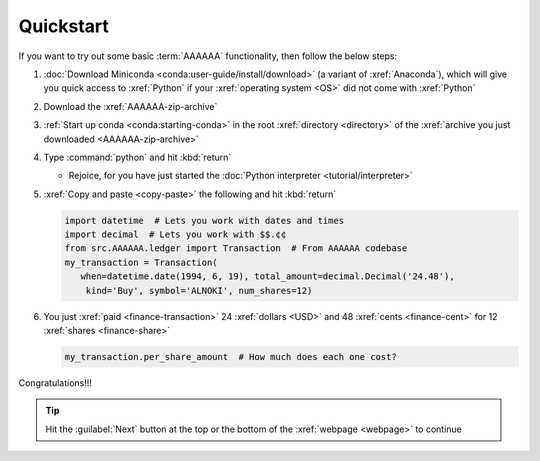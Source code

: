 .. 0.3.0

.. _quickstart:


##########
Quickstart
##########

If you want to try out some basic :term:`AAAAAA` functionality, then
follow the below steps:

#. :doc:`Download Miniconda <conda:user-guide/install/download>` (a variant
   of :xref:`Anaconda`), which will give you quick access to :xref:`Python` if
   your :xref:`operating system <OS>` did not come with :xref:`Python`
#. Download the :xref:`AAAAAA-zip-archive`
#. :ref:`Start up conda <conda:starting-conda>` in the root
   :xref:`directory <directory>` of the
   :xref:`archive you just downloaded <AAAAAA-zip-archive>`
#. Type :command:`python` and hit :kbd:`return`

   * Rejoice, for you have just started the
     :doc:`Python interpreter <tutorial/interpreter>`

#. :xref:`Copy and paste <copy-paste>` the following and hit :kbd:`return`

   .. code-block:: python

      import datetime  # Lets you work with dates and times
      import decimal  # Lets you work with $$.¢¢
      from src.AAAAAA.ledger import Transaction  # From AAAAAA codebase
      my_transaction = Transaction(
         when=datetime.date(1994, 6, 19), total_amount=decimal.Decimal('24.48'),
          kind='Buy', symbol='ALNOKI', num_shares=12)

#. You just :xref:`paid <finance-transaction>` 24 :xref:`dollars <USD>` and 48
   :xref:`cents <finance-cent>` for 12 :xref:`shares <finance-share>`

   .. code-block:: python

      my_transaction.per_share_amount  # How much does each one cost?

.. Example code here should not require any packages beyond base miniconda

Congratulations!!!

.. tip::

   Hit the :guilabel:`Next` button at the top or the bottom of the
   :xref:`webpage <webpage>` to continue
